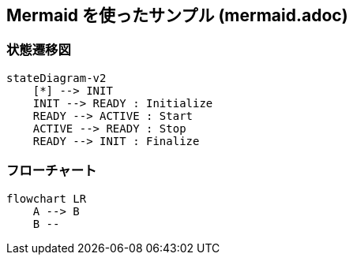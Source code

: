 == Mermaid を使ったサンプル (mermaid.adoc)

=== 状態遷移図

[source, mermaid]
....
stateDiagram-v2
    [*] --> INIT
    INIT --> READY : Initialize
    READY --> ACTIVE : Start
    ACTIVE --> READY : Stop
    READY --> INIT : Finalize
....

=== フローチャート

[source, mermaid]
....
flowchart LR
    A --> B
    B --
....